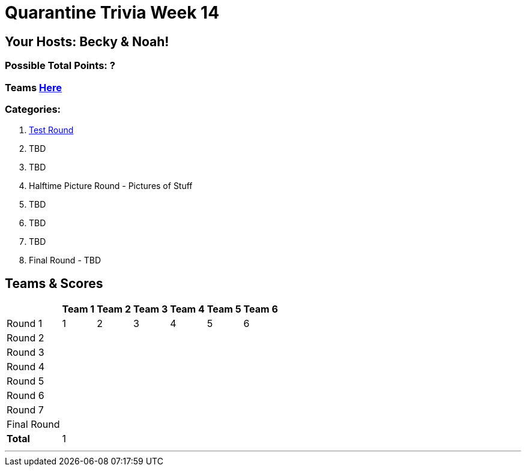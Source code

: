 = Quarantine Trivia Week 14
:basepath: Sept26/questions/round

== Your Hosts: Becky & Noah!

=== Possible Total Points: ?

=== Teams link:./teams/sept26teams.html[Here]

=== Categories:


1. link:{basepath}1/testround1.html[Test Round]
2. TBD
3. TBD
4. Halftime Picture Round - Pictures of Stuff
5. TBD
6. TBD
7. TBD
8. Final Round - TBD

== Teams & Scores

[%autowidth,stripes=even,]
|===
|            | Team 1 | Team 2 | Team 3 | Team 4 | Team 5 | Team 6

|Round 1     | 1      | 2      | 3      | 4      |5       |6      
|Round 2     |        |        |        |        |        |       
|Round 3     |        |        |        |        |        |       
|Round 4     |        |        |        |        |        |       
|Round 5     |        |        |        |        |        |       
|Round 6     |        |        |        |        |        |       
|Round 7     |        |        |        |        |        |       
|Final Round |        |        |        |        |        |       
|*Total*     |1       |        |        |        |        |       
|===

'''

